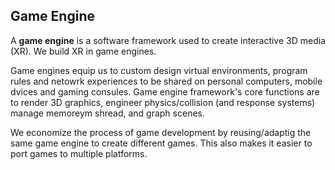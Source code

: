 ** Game Engine


A *game engine* is a software framework used to create interactive 3D media (XR).  We build XR in game engines.  

Game engines equip us to custom design virtual environments, program rules and netowrk experiences to be shared on personal computers, mobile dvices and gaming consules. Game engine framework's core functions are to render 3D graphics, engineer physics/collision (and response systems) manage memoreym shread, and graph scenes.   

We economize the process of game development by reusing/adaptig the same game engine to create different games.  This also makes it easier to port games to multiple platforms.
